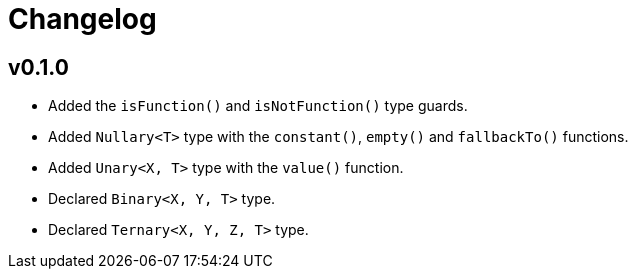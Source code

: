 = Changelog

== v0.1.0

* Added the `isFunction()` and `isNotFunction()` type guards.
* Added `Nullary<T>` type with the `constant()`, `empty()` and `fallbackTo()` functions.
* Added `Unary<X, T>` type with the `value()` function.
* Declared `Binary<X, Y, T>` type.
* Declared `Ternary<X, Y, Z, T>` type.
